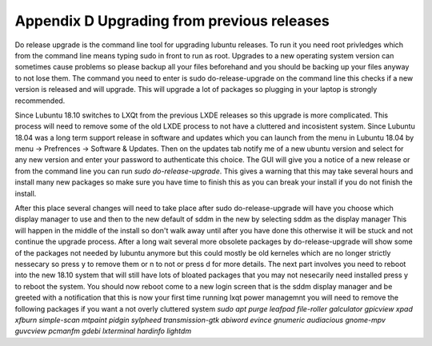 Appendix D Upgrading from previous releases
===========================================

Do release upgrade is the command line tool for upgrading lubuntu releases. To run it you need root privledges which from the command line means typing sudo in front to run as root. Upgrades to a new operating system version can sometimes cause problems so please backup all your files beforehand and you should be backing up your files anyway to not lose them. The command you need to enter is sudo do-release-upgrade on the command line this checks if a new version is released  and will upgrade. This will upgrade a lot of packages so plugging in your laptop is strongly recommended.  

Since Lubuntu 18.10 switches to LXQt from the previous LXDE releases so this upgrade is more complicated. This process will need to remove some of the old LXDE process to not have a cluttered and incosistent system. Since Lubuntu 18.04 was a long term support release in software and updates which you can launch from the menu in Lubuntu 18.04 by menu -> Prefrences -> Software & Updates. Then on the updates tab notify me of a new ubuntu version and select for any new version and enter your password to authenticate this choice. The GUI will give you a notice of a new release or from the command line you can run `sudo do-release-upgrade`. This gives a warning that this may take several hours and install many new packages so make sure you have time to finish this as you can break your install if you do not finish the install. 

After this place several changes will need to take place after sudo do-release-upgrade will have you choose which display manager to use and then to the new default of sddm in the new by selecting sddm as the display manager This will happen in the middle of the install so don't walk away until after you have done this otherwise it will be stuck and not continue the upgrade process. After a long wait several more obsolete packages by do-release-upgrade will show some of the packages not needed by lubuntu anymore but this could mostly be old kerneles which are no longer strictly nessecary so press y to remove them or n to not or press d for more details. The next part involves you need to reboot into the new 18.10 system that will still have lots of bloated packages that you may not nesecarily need installed press y to reboot the system. You should now reboot come to a new login screen that is the sddm display manager and be greeted with a notification that this is now your first time running lxqt power managemnt you will need to remove the following packages if you want a not overly cluttered system `sudo apt purge leafpad file-roller galculator gpicview xpad xfburn simple-scan  mtpaint pidgin sylpheed transmission-gtk abiword evince gnumeric audiacious gnome-mpv guvcview pcmanfm gdebi lxterminal hardinfo lightdm`      
